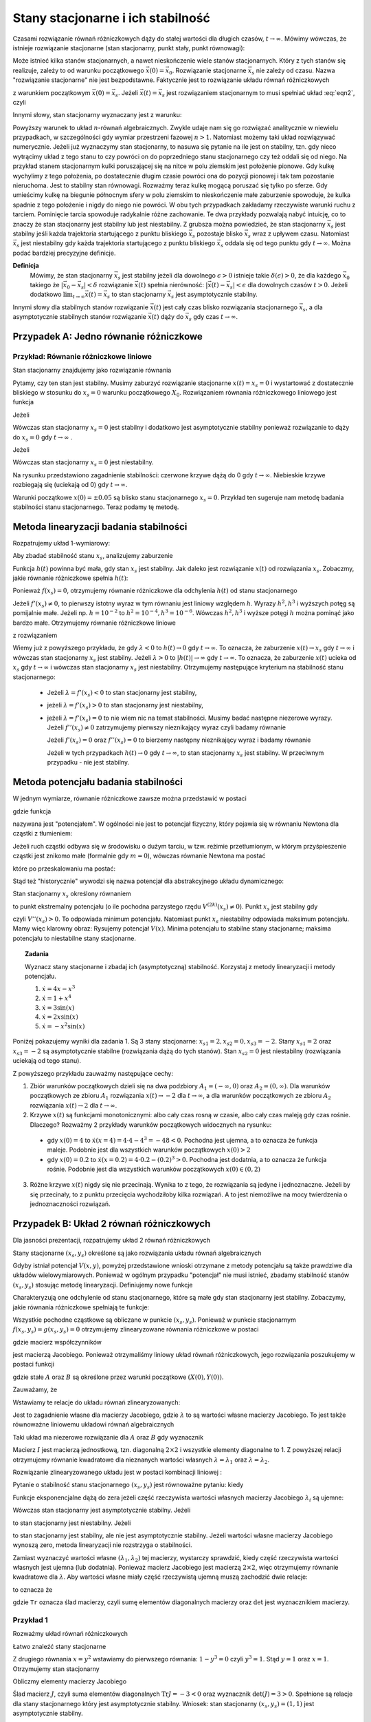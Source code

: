 Stany stacjonarne i ich stabilność
==================================

Czasami rozwiązanie równań różniczkowych dąży do stałej wartości dla długich czasów, :math:`t\to \infty`. Mówimy wówczas, że istnieje rozwiązanie stacjonarne (stan stacjonarny, punkt stały, punkt równowagi): 

.. MATH::
    :label: eqn1

    \lim_{t \to \infty}  \vec x(t) = \vec x_s

Może istnieć kilka stanów stacjonarnych, a nawet nieskończenie wiele stanów stacjonarnych. Który z tych stanów się realizuje,  zależy to od warunku początkowego :math:`\vec x(0) = \vec x_0`. Rozwiązanie stacjonarne :math:`\vec x_s` nie zależy od czasu. Nazwa "rozwiązanie stacjonarne" nie jest bezpodstawne. Faktycznie jest to rozwiązanie układu równań  różniczkowych  

.. MATH::
    :label: eqn2

    \frac{d\vec x}{dt} = \vec F(\vec x), \qquad \vec x(0)  = \vec x_0


z warunkiem początkowym :math:`\vec x(0) = \vec x_s`. Jeżeli  :math:`\vec x(t) = \vec x_s` jest rozwiązaniem 
stacjonarnym to musi spełniać układ :eq:`eqn2`, czyli

.. MATH::
    :label: eqn3

    \mbox{jeżeli} \qquad \vec x(t) = \vec x_s \qquad \mbox{to} \qquad \frac{d\vec x(t)}{dt} = \frac{d\vec x_s}{dt}=0 = \vec F(\vec x(t)) = \vec F(\vec x_s)) = 0


Innymi słowy, stan stacjonarny wyznaczany jest z warunku:

.. MATH::
    :label: eqn4

    \vec F(\vec x_s)) = 0


Powyższy warunek to układ :math:`n`-równań algebraicznych. Zwykle udaje  nam się go rozwiązać analitycznie w niewielu przypadkach,  w szczególności gdy wymiar przestrzeni fazowej  :math:`n >1`.  Natomiast możemy taki układ rozwiązywać numerycznie. Jeżeli już wyznaczymy stan stacjonarny, to nasuwa się pytanie na ile jest on stabilny, tzn. gdy nieco wytrącimy układ z tego stanu to czy powróci on do poprzedniego stanu stacjonarnego czy też oddali się od niego.  Na przykład stanem stacjonarnym kulki poruszającej się na nitce w polu ziemskim jest położenie pionowe. Gdy kulkę wychylimy z tego położenia, po dostatecznie długim czasie powróci ona do pozycji pionowej i tak tam pozostanie nieruchoma. Jest to stabilny stan równowagi. Rozważmy teraz kulkę mogącą poruszać się tylko po sferze. Gdy umieścimy kulkę na  biegunie północnym sfery w polu ziemskim to nieskończenie małe zaburzenie spowoduje, że kulka spadnie z tego położenie i nigdy do niego nie powróci. W obu tych przypadkach zakładamy  rzeczywiste warunki ruchu z tarciem. Pominięcie tarcia spowoduje radykalnie różne zachowanie. Te dwa przykłady pozwalają nabyć intuicję, co to znaczy że stan stacjonarny jest stabilny lub jest niestabilny.  Z grubsza można powiedzieć, że stan stacjonarny  :math:`\vec x_s` jest stabilny jeśli każda trajektoria startującego z punktu bliskiego :math:`\vec x_s` pozostaje blisko :math:`\vec x_s` wraz z upływem czasu. Natomiast  :math:`\vec x_s` jest niestabilny gdy każda trajektoria startującego z punktu bliskiego :math:`\vec x_s` oddala się od tego punktu gdy :math:`t\to \infty`.  Można podać bardziej precyzyjne definicje.

**Definicja**
  Mówimy, że stan stacjonarny  :math:`\vec x_s` jest stabilny jeżeli  dla dowolnego :math:`\epsilon >0` istnieje 
  takie :math:`\delta(\epsilon) >0`, że dla każdego :math:`\vec x_0` takiego że :math:`| \vec x_0 -\vec x_s| < \delta`
  rozwiązanie :math:`\vec x(t)` spełnia nierówność: :math:`|\vec x(t) - \vec x_s| < \epsilon` dla dowolnych czasów :math:`t>0`. 
  Jeżeli dodatkowo :math:`\lim_{t\to \infty} \vec x(t)  = \vec x_s` to stan stacjonarny :math:`\vec x_s` jest asymptotycznie stabilny.

Innymi słowy dla stabilnych stanów rozwiązanie :math:`\vec x(t)` jest cały czas blisko rozwiązania stacjonarnego :math:`\vec x_s`, a dla asymptotycznie stabilnych stanów rozwiązanie :math:`\vec x(t)` dąży do :math:`\vec x_s`  gdy czas :math:`t\to \infty`.

 

Przypadek A: Jedno równanie różniczkowe
---------------------------------------

Przykład: Równanie różniczkowe liniowe
++++++++++++++++++++++++++++++++++++++

.. MATH::
    :label: eqn5

    \dot x = \lambda x = f(x), \qquad \lambda  \in R


Stan stacjonarny znajdujemy jako rozwiązanie równania

.. MATH::
    :label: eqn6

    f(x_s) = \lambda x_s =0 \qquad \mbox{stąd otrzymujemy stan stacjonarny} \qquad x_s = 0


Pytamy, czy ten stan jest stabilny. Musimy zaburzyć rozwiązanie stacjonarne :math:`x(t) = x_s = 0` i wystartować z dostatecznie bliskiego w stosunku do :math:`x_s=0` warunku początkowego :math:`X_0`. Rozwiązaniem równania różniczkowego liniowego jest funkcja

.. MATH::
    :label: eqn7

    x(t) = X_0 e^{\lambda t}


Jeżeli

.. MATH::
    :label: eqn8

    \lambda  < 0  \qquad \mbox{ to} \qquad x(t) \to 0 \qquad \mbox{dla wszystkich}  \;   X_0  \;  \mbox{bliskich} \; 0


Wówczas stan stacjonarny :math:`x_s=0` jest stabilny i dodatkowo jest asymptotycznie stabilny ponieważ rozwiązanie to dąży do :math:`x_s =0`  gdy  :math:`t\to \infty` .

Jeżeli

.. MATH::
    :label: eqn9

    \lambda >0  \qquad \mbox{ to} \qquad x(t) \to \infty  \qquad \mbox{dla wszystkich}  \;   X_0  \;  \mbox{bliskich} \; 0


Wówczas stan stacjonarny :math:`x_s=0` jest niestabilny.

.. only:: latex

  .. code-block:: python
      
      p1=plot(exp(-x),(x,0,5),color="red")
      p2=plot(exp(x),(x,0,1))
      p3=plot(-exp(-x),(x,0,5),color="red")
      p4=plot(-exp(x),(x,0,1))
      show(p1+p2+p3+p4,axes_labels=['t','x(t)'])

  .. figure:: images/sage_chI023_01.*
     :align: center
     :alt: fig1

     Stabilość punktów stacjonarnych

.. only:: html

  .. sagecellserver::
      :is_verbatim: True
      
      var('x')
      p1=plot(exp(-x),(x,0,5),color="red")
      p2=plot(exp(x),(x,0,1))
      p3=plot(-exp(-x),(x,0,5),color="red")
      p4=plot(-exp(x),(x,0,1))
      show(p1+p2+p3+p4,figsize=(8,3),axes_labels=['t','x(t)'])

  .. end of input

Na rysunku przedstawiono zagadnienie stabilności:  czerwone krzywe dążą do 0 gdy :math:`t\to \infty`. Niebieskie  krzywe rozbiegają się (uciekają od   0) gdy :math:`t\to \infty`.

Warunki początkowe :math:`x(0)=\pm 0.05` są blisko stanu stacjonarnego :math:`x_s=0`. Przykład ten sugeruje nam metodę badania stabilności stanu stacjonarnego. Teraz podamy tę metodę.

 

Metoda linearyzacji badania stabilności
---------------------------------------

Rozpatrujemy układ 1-wymiarowy:

.. MATH::
    :label: eqn10

    \frac{dx}{dt} = \dot x = f(x), \qquad f(x_s) = 0


Aby zbadać stabilność stanu  :math:`x_s`, analizujemy zaburzenie

.. MATH::
    :label: eqn11

    h(t) = x(t) - x_s,  \qquad  |h(0)| = |x(0) - x_s| < \delta


Funkcja :math:`h(t)` powinna być mała, gdy stan :math:`x_s` jest stabilny. Jak daleko jest rozwiązanie :math:`x(t)` od rozwiązania :math:`x_s`. Zobaczmy, jakie równanie różniczkowe spełnia :math:`h(t)`:

.. MATH::
    :label: eqn12

    \frac{dh}{dt} = \frac{d}{dt} [x(t) - x_s]
    
    = \frac{dx}{dt} = f(x) = f( x_s +h)  = f(x_s) + f'(x_s) h + \frac{1}{2} f''(x_s) h^2 + \frac{1}{3!} f'''(x_s) h^3+ \dots


Ponieważ :math:`f(x_s)=0`, otrzymujemy równanie różniczkowe dla odchylenia :math:`h(t)` od stanu stacjonarnego

.. MATH::
    :label: eqn13

    \frac{dh}{dt} =  f'(x_s) h + \frac{1}{2} f''(x_s) h^2 + \frac{1}{3!} f'''(x_s) h^3+ ....


Jeżeli :math:`f'(x_s) \ne 0`, to pierwszy istotny wyraz w tym równaniu jest liniowy 
względem :math:`h`.  Wyrazy :math:`h^2,  h^3` i wyższych potęg są pomijalnie małe. 
Jeżeli np. :math:`h =10^{-2}` to  :math:`h^2 = 10^{-4},  h^3 = 10^{-6}`. Wówczas 
:math:`h^2,  h^3` i wyższe potęgi :math:`h`  można pominąć jako bardzo małe.  
Otrzymujemy równanie różniczkowe liniowe 

.. MATH::
    :label: eqn14

    \frac{dh}{dt} =\lambda h, \qquad \lambda = f'(x_s)


z rozwiązaniem

.. MATH::
    :label: eqn15

    h(t) = h(0)  e^{\lambda t}


Wiemy już z powyższego przykładu, że gdy :math:`\lambda < 0` to :math:`h(t) \to 0` gdy :math:`t\to \infty`. To oznacza, że  zaburzenie :math:`x(t) \to x_s` gdy  :math:`t \to \infty`  i wówczas stan stacjonarny :math:`x_s` jest stabilny.  Jeżeli  :math:`\lambda > 0` to :math:`|h(t)| \to \infty` gdy :math:`t\to \infty`. To oznacza, że  zaburzenie :math:`x(t)` ucieka od :math:`x_s` gdy  :math:`t \to \infty`  i wówczas stan stacjonarny :math:`x_s` jest niestabilny. Otrzymujemy następujące kryterium na stabilność stanu stacjonarnego:

  * Jeżeli :math:`\lambda = f'(x_s) < 0` to  stan stacjonarny jest stabilny,

  * jeżeli :math:`\lambda = f'(x_s) > 0` to  stan stacjonarny jest niestabilny,

  * jeżeli :math:`\lambda = f'(x_s) = 0` to  nie wiem nic na temat stabilności. Musimy badać następne niezerowe wyrazy.  Jeżeli :math:`f''(x_s) \ne 0` zatrzymujemy pierwszy nieznikający wyraz czyli  badamy równanie

    .. MATH::
        :label: eqn16

        \frac{dh}{dt} =\gamma h^2, \qquad \gamma  =  \frac{1}{2}f''(x_s)


    Jeżeli  :math:`f'(x_s) =0` oraz :math:`f''(x_s) =0` to  bierzemy następny nieznikający wyraz i badamy równanie

    .. MATH::
        :label: eqn17

         \frac{dh}{dt} =\nu h^3, \qquad \nu  =    \frac{1}{3!} f'''(x_s) 


    Jeżeli w tych przypadkach :math:`h(t) \to 0` gdy :math:`t\to \infty`, to  stan stacjonarny :math:`x_s` jest stabilny. W przeciwnym przypadku  - nie jest stabilny.

 
Metoda potencjału badania stabilności
-------------------------------------

W jednym wymiarze, równanie różniczkowe  zawsze można przedstawić w postaci


.. MATH::
    :label: eqn18

    \frac{dx}{dt} = \dot x = f(x) = -\frac{dV(x)}{dx} = -V'(x), \qquad f(x_s) = 0


gdzie funkcja

.. MATH::
    :label: eqn19

    V(x) = -\int f(x)  dx 


nazywana jest "potencjałem".  W ogólności nie jest to potencjał fizyczny, który pojawia się w równaniu Newtona  dla cząstki z tłumieniem:

.. MATH::
    :label: eqn20

    m \ddot x + \gamma \dot x = -V'(x)


Jeżeli ruch cząstki odbywa się w środowisku o dużym  tarciu, w tzw. reżimie przetłumionym, w którym przyśpieszenie cząstki jest znikomo małe (formalnie gdy :math:`m=0`), wówczas równanie Newtona ma postać

.. MATH::
    :label: eqn21

    \gamma \dot x = -V'(x)


które po przeskalowaniu ma postać:

.. MATH::
    :label: eqn22

    \dot x = -\frac{1}{\gamma} V'(x) = - {\tilde V} '(x)


Stąd też "historycznie" wywodzi się nazwa potencjał dla abstrakcyjnego układu dynamicznego: 

.. MATH::
    :label: eqn23

     \dot x = f(x) = -V'(x)


Stan stacjonarny :math:`x_s` określony równaniem

.. MATH::
    :label: eqn24

    f(x_s) = -V'(x_s) = 0


to punkt ekstremalny potencjału (o ile  pochodna parzystego rzędu :math:`V^{(2k)}(x_s) \ne 0`).  Punkt :math:`x_s` jest stabilny gdy

.. MATH::
    :label: eqn25

    \lambda = f'(x_s) = - V''(x_s) < 0


czyli :math:`V''(x_s) > 0`. To odpowiada minimum potencjału. Natomiast punkt :math:`x_s`  niestabilny odpowiada maksimum potencjału. Mamy więc klarowny obraz: Rysujemy potencjał :math:`V(x)`. Minima potencjału to stabilne stany stacjonarne; maksima potencjału to niestabilne stany stacjonarne.

.. topic:: Zadania

  Wyznacz stany stacjonarne i zbadaj ich (asymptotyczną) stabilność. Korzystaj z metody linearyzacji i metody potencjału.  

  1. :math:`\dot x = 4 x - x^3`

  2. :math:`\dot x = 1+x^4`

  3. :math:`\dot x =3 \sin(x)`

  4. :math:`\dot x =2x \sin(x)`

  5. :math:`\dot x =-x^2 \sin(x)`

Poniżej pokazujemy wyniki dla zadania 1. Są 3 stany stacjonarne: 
:math:`x_{s1} = 2,  x_{s2} = 0,  x_{s3} = -2`. Stany  :math:`x_{s1} = 2`  
oraz  :math:`x_{s3} = -2`  są asymptotycznie stabilne (rozwiązania dążą 
do tych stanów). Stan :math:`x_{s2} = 0`  jest niestabilny (rozwiązania 
uciekają od tego stanu).

.. only:: latex

  .. code-block:: python

      var('x,y,z,u,Z,Y,t')
      T0 = srange(0,1.5,0.01)
      f11 = 4*x-x^3
      f12 = 4*y-y^3
      f13 = 4*z-z^3
      f15 = 4*u-u^3
      f16 = 0
      de = vector([f11,f12,f13,0,0,f15])
      ic = [4,0.2,-0.2,2,-2,-4]
      sol5=desolve_odeint(de,ic,T0,[x,y,z,Z,Y,u])
      line(zip(T0,sol5[:,0]),figsize=(7, 4))+\
       line(zip(T0,sol5[:,1]),color='red')+\
       line(zip(T0,sol5[:,2]),color='green')+\
       line(zip(T0,sol5[:,4]),color='gray')+\
       line(zip(T0,sol5[:,5]),color='black')+\
       line(zip(T0,sol5[:,3]),color='violet')

  .. figure:: images/sage_chI023_02.*
     :align: center
     :alt: fig1

     Stabilość punktów stacjonarnych




.. only:: html

  .. sagecellserver::
      :is_verbatim: True

      var('x,y,z,u,Z,Y,t')
      T0 = srange(0,1.5,0.01)
      f11=4*x-x^3
      f12=4*y-y^3
      f13=4*z-z^3
      f15=4*u-u^3
      f16=0
      sol5=desolve_odeint(vector([f11,f12,f13,0,0,f15]),[4,0.2,-0.2,2,-2,-4],T0,[x,y,z,Z,Y,u])
      line(zip(T0,sol5[:,0]),figsize=(7, 4))+\
       line(zip(T0,sol5[:,1]),color='red')+\
       line(zip(T0,sol5[:,2]),color='green')+\
       line(zip(T0,sol5[:,4]),color='gray')+\
       line(zip(T0,sol5[:,5]),color='black')+\
       line(zip(T0,sol5[:,3]),color='violet',axes_labels=['t','x(t)'])

  .. end of input

Z powyższego przykładu zauważmy następujące cechy:

1.  Zbiór warunków początkowych dzieli się na dwa podzbiory :math:`A_1 = (-\infty, 0)` oraz  :math:`A_2=(0, \infty)`. Dla warunków  początkowych ze zbioru :math:`A_1` rozwiązania :math:`x(t) \to -2` dla :math:`t\to\infty`, a  dla warunków  początkowych ze zbioru :math:`A_2` rozwiązania :math:`x(t) \to 2` dla :math:`t\to\infty`.

2. Krzywe :math:`x(t)`  są funkcjami monotonicznymi: albo cały czas rosną w czasie, albo cały czas maleją gdy czas rośnie. Dlaczego? Rozważmy  2 przykłady warunków początkowych widocznych na rysunku:

  * gdy :math:`x(0) = 4` to :math:`\dot x (x=4) = 4\cdot 4 -4^3 = -48 < 0`.   Pochodna jest ujemna, a to oznacza że funkcja maleje. Podobnie jest dla wszystkich warunków początkowych :math:`x(0) > 2`

  * gdy :math:`x(0) = 0.2` to :math:`\dot x (x=0.2) = 4\cdot 0.2 -(0.2)^3 > 0`.  Pochodna jest dodatnia, a to oznacza że funkcja rośnie. Podobnie jest dla wszystkich warunków początkowych :math:`x(0)  \in (0, 2)`

3. Różne krzywe :math:`x(t)` nigdy się nie przecinają. Wynika to z tego, że rozwiązania są jedyne i jednoznaczne. Jeżeli by się przecinały,  to z punktu przecięcia wychodziłoby kilka rozwiązań. A to jest niemożliwe na mocy twierdzenia o jednoznaczności rozwiązań.


Przypadek B: Układ  2 równań różniczkowych
------------------------------------------

Dla jasności prezentacji, rozpatrujemy układ 2 równań różniczkowych

.. MATH::
    :label: eqn26

    \dot x = f(x, y),
    
    \dot y = g(x, y).


Stany stacjonarne :math:`(x_s, y_s)`  określone są jako rozwiązania układu równań algebraicznych

.. MATH::
    :label: eqn27

    f(x_s, y_s)=0,
    
    g(x_s, y_s) =0.


Gdyby istniał potencjał :math:`V(x, y)`, powyżej przedstawione wnioski otrzymane z metody potencjału są  także prawdziwe dla układów wielowymiarowych. Ponieważ w ogólnym  przypadku "potencjał" nie musi istnieć,  zbadamy  stabilność stanów   :math:`(x_s, y_s)`  stosując metodę linearyzacji. Definiujemy  nowe funkcje

.. MATH::
    :label: eqn28

    X(t) = x(t) - x_s,
    
    Y(t)=y(t)-y_s.


Charakteryzują one odchylenie od stanu stacjonarnego, które są małe gdy stan stacjonarny jest stabilny. Zobaczymy, jakie równania różniczkowe spełniają te funkcje:

.. MATH::
    :label: eqn29

    \dot X(t) = \dot x(t) - \dot x_s  = \dot x(t) =
    
    = f(x(t), y(t)) = f(x_s +X(t), y_s + Y(t))  = f(x_s, y_s) + \frac{\partial f}{\partial x}  X + \frac{\partial f}{\partial y} Y+ ...


.. MATH::
    :label: eqn30

     \dot Y(t)= \dot y(t) - \dot y_s  = \dot y(t) =
     
     =  g(x(t), y(t)) =g(x_s +X(t), y_s + Y(t))  = g(x_s, y_s) + \frac{\partial g}{\partial x}  X + \frac{\partial g}{\partial y} Y + ...


Wszystkie pochodne cząstkowe są obliczane w punkcie :math:`(x_s, y_s)`. Ponieważ w punkcie stacjonarnym :math:`f(x_s, y_s)=g(x_s, y_s)=0` otrzymujemy zlinearyzowane równania różniczkowe w postaci

.. MATH::
    :label: eqn31

    \dot X =  a_{11} X +  a_{12} Y


.. MATH::
    :label: eqn32

     \dot Y=  a_{21} X +  a_{22} Y 


gdzie macierz współczynników

.. MATH::
    :label: eqn33

     \qquad \quad J = \begin{bmatrix}\frac{ \partial f}{\partial x}& \frac{\partial f}{\partial y}\\ \frac{\partial g}{\partial x}& \frac{\partial g}{\partial y}  \end{bmatrix}  =   \begin{bmatrix}a_{11} &  a_{12} \\ a_{21}& a_{22}  \end{bmatrix}   \qquad \mbox{obliczona w punkcie} \quad (x_s, y_s)


jest macierzą Jacobiego. Ponieważ otrzymaliśmy liniowy układ równań różniczkowych,  jego rozwiązania poszukujemy w postaci funkcji

.. MATH::
    :label: eqn34

    X(t) = A e^{\lambda t}, \qquad  Y(t) = B e^{\lambda t}


gdzie stałe :math:`A` oraz :math:`B` są określone przez warunki początkowe :math:`(X(0), Y(0))`.

Zauważamy, że

.. MATH::
    :label: eqn35

     \dot X = \lambda X, \qquad \dot Y = \lambda  Y


Wstawiamy te relacje do  układu równań zlinearyzowanych:

.. MATH::
    :label: eqn36

    \lambda X = a_{11} A +  a_{12} B


.. MATH::
    :label: eqn37

     \lambda  Y=  a_{21} A +  a_{22} B 


Jest to zagadnienie własne dla macierzy Jacobiego, gdzie :math:`\lambda` to są wartości własne macierzy Jacobiego. To   jest także  równoważne liniowemu układowi równań algebraicznych 

.. MATH::
    :label: eqn38

    \ (a_{11} - \lambda) A +  a_{12} B  = 0 


.. MATH::
    :label: eqn39

    a_{21} A +  (a_{22} -\lambda) B  = 0 


Taki układ ma niezerowe rozwiązanie dla :math:`A` oraz :math:`B` gdy wyznacznik

.. MATH::
    :label: eqn40

    \det (J-\lambda I) = \left| \begin{array}{cc} a_{11} -\lambda &  a_{12} \\ a_{21}& a_{22} - \lambda  \end{array} \right| = (a_{11} -\lambda) ( a_{22} -\lambda) -a_{12} a_{21} =
    
    = \lambda^2  - (a_{11} +a_{22} ) \lambda +a_{11} a_{22} -a_{12} a_{21} = 0


Macierz :math:`I` jest macierzą jednostkową, tzn. diagonalną :math:`2\times 2` i wszystkie elementy diagonalne to 1. Z powyższej relacji  otrzymujemy równanie kwadratowe dla nieznanych wartości  własnych :math:`\lambda = \lambda_1`  oraz :math:`\lambda = \lambda_2`. 

Rozwiązanie zlinearyzowanego układu jest w postaci kombinacji liniowej :

.. MATH::
    :label: eqn41

    X(t) = A_1  e^{\lambda_1 t} + A_2 e^{\lambda_2 t}, \qquad  Y(t) = B_1 e^{\lambda_1 t} +  B_2 e^{\lambda_2 t}


Pytanie o stabilność stanu stacjonarnego :math:`(x_s, y_s)` jest równoważne pytaniu: kiedy

.. MATH::
    :label: eqn42

    \lim_{t\to \infty} X(t) = 0  \qquad \lim_{t\to \infty} Y(t) = 0


Funkcje eksponencjalne dążą do zera jeżeli część rzeczywista  wartości własnych macierzy Jacobiego :math:`\lambda_i` są  ujemne:

.. MATH::
    :label: eqn43

     Re(\lambda_1) < 0, \qquad Re(\lambda_2) < 0


Wówczas stan stacjonarny jest asymptotycznie stabilny. Jeżeli 

.. MATH::
    :label: eqn44

     Re(\lambda_1) > 0, \qquad \mbox{i/lub} \qquad Re(\lambda_2) >  0


to stan stacjonarny jest niestabilny. Jeżeli 

.. MATH::
    :label: eqn45

     Re(\lambda_1) = Re(\lambda_2) =  0


to stan stacjonarny jest stabilny, ale nie  jest asymptotycznie stabilny. Jeżeli wartości własne macierzy Jacobiego wynoszą zero, metoda linearyzacji nie rozstrzyga o stabilności.

Zamiast wyznaczyć wartości własne :math:`(\lambda_{1}, \lambda_{2})` tej macierzy, wystarczy sprawdzić, kiedy część rzeczywista wartości własnych jest ujemna (lub dodatnia).  Ponieważ macierz Jacobiego jest macierzą :math:`2 \times 2`, więc otrzymujemy równanie kwadratowe  dla :math:`\lambda`. Aby wartości własne miały część rzeczywistą ujemną muszą zachodzić dwie relacje:

.. MATH::
    :label: eqn46

    \lambda_1 + \lambda_2  = a_{11}  + a_{22} <0  \quad \mbox{oraz} \quad \lambda_1 \; \lambda_2 = a_{11} a_{22}  -a_{12}a_{21} > 0,
     
to oznacza że

.. MATH::
    :label: eqn46a
     
    \mbox{Tr} \, J < 0, \qquad \det \,J > 0


gdzie ``Tr`` oznacza ślad macierzy, czyli sumę elementów diagonalnych macierzy oraz :math:`\det` jest wyznacznikiem macierzy.

 

Przykład 1
++++++++++

Rozważmy układ równań różniczkowych

.. MATH::
    :label: eqn47

    \dot x= 1-xy = f(x, y),
    
    \dot y = x-y^2 = g(x, y).


Łatwo znaleźć stany stacjonarne

.. MATH::
    :label: eqn48

     1-xy = 0,
     
     x-y^2 = 0.


Z drugiego równania :math:`x=y^2` wstawiamy do pierwszego równania: :math:`1-y^3=0` czyli :math:`y^3=1`. Stąd :math:`y=1` oraz :math:`x=1`. Otrzymujemy stan stacjonarny

.. MATH::
    :label: eqn49

    (x_s, y_s) = (1, 1)


Obliczmy elementy macierzy Jacobiego

.. MATH::
    :label: eqn50

     \qquad \quad J = \begin{bmatrix}\frac{ \partial f}{\partial x}& \frac{\partial f}{\partial y}\\ \frac{\partial g}{\partial x}& \frac{\partial g}{\partial y}  \end{bmatrix}  =   \begin{bmatrix}-y & -x \\ 1& -2y  \end{bmatrix}    =  \begin{bmatrix}-1 & -1 \\ 1& -2  \end{bmatrix}\qquad \mbox{w punkcie} \quad (x=1, y=1)


Ślad macierz :math:`J`, czyli suma elementów diagonalnych :math:`\mbox{Tr} J = -3 < 0` oraz wyznacznik :math:`\det(J) = 3 > 0`. Spełnione są relacje dla stany stacjonarnego który jest asymptotycznie stabilny. Wniosek: stan stacjonarny :math:`(x_s, y_s) = (1, 1)` jest asymptotycznie stabilny.

Można sprawdzić to, wyliczając explicite wartości własne macierzy Jacobiego:

.. MATH::
    :label: eqn51

    \lambda_1 = \frac{1}{2} (-3+i \sqrt 3), \qquad \lambda_1 = \frac{1}{2} (-3-i \sqrt 3)


Ich części rzeczywiste są ujemne:  :math:`\Re(\lambda_1) = -3/2,  \Re(\lambda_2) = -3/2`. 

 
Przypadek C: Stabilność stanów stacjonarnych układów wielowymiarowych 
--------------------------------------------------------------------- 

Dla układu równań różniczkowych o wymiarze większym niż 2 stosujemy te same metody co dla układu 2 równań różniczkowych.  Oczywiście istnieje więcej różnych przypadków i większe bogactwo własności  stanów stacjonarnych.  Nie będziemy przedstawiali tu przypadku o dowolnym wymiarze. Rozważymy przypadek 3 równań, aby pokazać podobieństwo do przypadku 2 równań. Analizujemy układ 3 równań różniczkowych:

.. MATH::
    :label: eqn52

    \dot x = F_1(x, y, z), \quad x(0) = x_0,
    
    \dot y = F_2(x, y, z),  \quad y(0) = y_0,
    
    \dot z = F_3(x, y, z),  \quad z(0) = z_0.


Stany stacjonarne są określone przez rozwiązania układu równań algebraicznych:

.. MATH::
    :label: eqn53

    F_1(x, y, z) = 0, \quad  F_2(x, y, z) = 0,  \quad  F_3(x, y, z)=0


Z równań tych otrzymujemy  stan stacjonarny   :math:`(x, y, z,) = (x_{s}, y_{s}, z_s)`. Następnie obliczmy macierz Jacobiego 

.. MATH::
    :label: eqn54

     J = \begin{bmatrix}\frac{ \partial F_1}{\partial x}& \frac{\partial F_1}{\partial y}&\frac{ \partial F_1}{\partial z}\\ \frac{ \partial F_2}{\partial x}&  \frac{ \partial F_2}{\partial y} &\frac{ \partial F_2}{\partial z} \\ \frac{ \partial F_3}{\partial x}& \frac{ \partial F_3}{\partial y}&\frac{ \partial F_3}{\partial z} \end{bmatrix}


Obliczmy  macierz Jacobiego w punkcie stacjonarnym :math:`J=J(x_s, y_s, z_s)`.  W ten sposób otrzymujemy macierz liczbową. Kolejnym krokiem jest znalezienie wartości własnych :math:`\lambda = \lambda_i   (i=1, 2, 3)`   tej macierzy, czyli rozwiązanie  wielomianu 3-go stopnia dla :math:`\lambda`:

.. MATH::
    :label: eqn55

     \det (J -\lambda I)  = \left| \begin{array}{ccc}\frac{ \partial F_1}{\partial x} -\lambda & \frac{\partial F_1}{\partial y}&\frac{ \partial F_1}{\partial z}\\ \frac{ \partial F_2}{\partial x}&  \frac{ \partial F_2}{\partial y} -\lambda &\frac{ \partial F_2}{\partial z} \\ \frac{ \partial F_3}{\partial x}& \frac{ \partial F_3}{\partial y}&\frac{ \partial F_3}{\partial z} -\lambda \end{array} \right| =  0


Macierz :math:`I` jest macierzą jednostkową, tzn. diagonalną :math:`3\times 3` i wszystkie elementy diagonalne to 1.

Jeżeli części  rzeczywiste  wszystkich wartości własnych macierzy Jacobiego :math:`\lambda_i` są  ujemne:

.. MATH::
    :label: eqn56

     \Re(\lambda_1) < 0, \qquad \Re(\lambda_2) < 0, \qquad \Re(\lambda_3) < 0


to  stan stacjonarny jest asymptotycznie stabilny. Jeżeli  chociaż jedna z wartości własnych :math:`\lambda_i` ma część rzeczywistą dodatnią

.. MATH::
    :label: eqn57

     \Re(\lambda_1) > 0, \qquad \mbox{i/lub} \qquad \Re(\lambda_2) >  0, \qquad \mbox{i/lub} \qquad \Re(\lambda_3) >  0


to stan stacjonarny jest niestabilny.

W przypadkach wielowymiarowych wygodnie jest stosować metody numeryczne. Obliczanie wartości własnych macierzy jest numerycznie zadaniem łatwym.

 

Przykład 2: Model Lorenza
+++++++++++++++++++++++++

.. MATH::
    :label: eqn58

    \dot x = \sigma (y-x) = F_1(x, y,  z), \qquad x(0) = x_0,
    
    \dot y = x(\rho - z) -y = F_2(x, y,  z), \qquad y(0) = y_0,
    
    \dot z = x y - \beta z = F_3(x, y,  z), \qquad z(0) = z_0.


gdzie wszystkie parametry są dodatnie: :math:`\sigma, \rho, \beta > 0`.

Znajdujemy stany stacjonarne czyli rozwiązujemy układ równań algebraicznych

.. MATH::       
    :label: eqn59

    \sigma (y-x) =0,
    
    x(\rho - z) -y = 0,
    
    x y - \beta z = 0.


Możemy posłużyć się programem w Sage, ale układ ten jest na tyle prosty, że możemy go rozwiązać  sami. Z pierwszego równania wynika, że

.. MATH::
    :label: eqn60

    y=x,


z trzeciego równania otrzymujemy

.. MATH::
    :label: eqn61

    z= \frac{1}{\beta} x^2.


Teraz wstawiamy :math:`x` oraz :math:`z` do drugiego równania otrzymując relację:

.. MATH::
    :label: eqn62

    x \rho - x   {\frac{1}{\beta} }x^2 -x=0,


czyli

.. MATH::
    :label: eqn63

    x [ \rho - 1  - {\frac{1}{\beta} }x^2]=0.


Ta relacja jest prosta i wynika z niej że

.. MATH::
    :label: eqn64

    x= x_1 = 0 \quad \mbox{lub} \quad x=  x_2 = \sqrt{\beta ( \rho -1)} \quad \mbox{lub} \quad x= x_3 =  - \sqrt{\beta ( \rho -1)}


Otrzymujemy 3 stany stacjonarne:

.. MATH::
    :label: eqn65

    P_1 = (x_1, y_1, z_1) =  (0, 0, 0),
    
    P_2 = (x_2, y_2, z_2) =  ( \sqrt{\beta ( \rho -1)}, \sqrt{\beta ( \rho -1)}, \rho - 1),
    
    P_3 = (x_3, y_3, z_3) =  ( - \sqrt{\beta ( \rho -1)}, -  \sqrt{\beta ( \rho -1)}, \rho - 1).


Dla każdego stanu stacjonarnego musimy zbadać jego stabilność analizując zagadnienie własne dla macierzy Jacobiego. No to do dzieła...


.. only:: latex

  .. code-block:: python

      #kilka zmiennych
      var('x y z sigma rho beta alpha')
      #i kilka zalozen
      assume(sigma>0)
      assume(rho>0)
      assume(beta>0)
      #definiujemy rownania rozniczkowe
      F1 = sigma*(y-x)
      F2 = x*(rho-z) - y
      F3 = x*y - beta*z
      #stany stacjonarne
      rozw = solve([F1==0,F2==0,F3==0],[x,y,z])
      P1 = rozw[2]
      P2 = rozw[0]
      P3 = rozw[1]
      #macierz Jakobiego
      J = matrix([
      [diff(F1,x),diff(F1,y),diff(F1,z)],
      [diff(F2,x),diff(F2,y),diff(F2,z)],
      [diff(F3,x),diff(F3,y),diff(F3,z)]
      ])
      #analiza stabilnosci
      punkt='P1' # lub 'P2','P3'
      ##automatycznie
      P = dict(zip(['P1','P2','P3'],[P1,P2,P3]))[punkt]
      J = matrix([
      [
      diff(F1,x)(x=P[0].rhs(),y=P[1].rhs(),z=P[2].rhs()),
      diff(F1,y)(x=P[0].rhs(),y=P[1].rhs(),z=P[2].rhs()),
      diff(F1,z)(x=P[0].rhs(),y=P[1].rhs(),z=P[2].rhs())
      ],
      [
      diff(F2,x)(x=P[0].rhs(),y=P[1].rhs(),z=P[2].rhs()),
      diff(F2,y)(x=P[0].rhs(),y=P[1].rhs(),z=P[2].rhs()),
      diff(F2,z)(x=P[0].rhs(),y=P[1].rhs(),z=P[2].rhs())
      ],
      [
      diff(F3,x)(x=P[0].rhs(),y=P[1].rhs(),z=P[2].rhs()),
      diff(F3,y)(x=P[0].rhs(),y=P[1].rhs(),z=P[2].rhs()),
      diff(F3,z)(x=P[0].rhs(),y=P[1].rhs(),z=P[2].rhs())
      ]
      ])
      #zagadnienie własne macierzy
      dJ = det(J - alpha*matrix(3,3,1)) == 0
      rozwdJ1 = solve(dJ,alpha)
      b,s,r = 1,2,3
      i, j = 0, 0
      for a in rozwdJ1:
        j+=1
        buf = real(a.rhs()(rho=r,beta=b,sigma=s))
        if buf > 0: i += 1
      print "Dla beta=%s, sigma=%s, rho=%s"%(b,s,r)
      print "%s %sjest punktem stabilnym"%(punkt,"" if i == 0 else "nie ")


.. only:: html

  .. sagecellserver::
      :is_verbatim: True

      #kilka zmiennych
      reset()
      var('x y z sigma rho beta alpha')
      #i kilka zalozen
      assume(sigma>0)
      assume(rho>0)
      assume(beta>0)
      #definiujemy rownania rozniczkowe
      F1 = sigma*(y-x)
      F2 = x*(rho-z) - y
      F3 = x*y - beta*z
      html.table([['$F_1$','$F_2$','$F_3$'],[F1,F1,F3]])
      print "stany stacjonarne"
      rozw = solve([F1==0,F2==0,F3==0],[x,y,z])
      P1 = rozw[2]
      P2 = rozw[0]
      P3 = rozw[1]
      html.table([['$P_1$','$P_2$','$P_3$'],[P1,P2,P3]])
      print 'Macierz Jakobiego'
      J = matrix([
      [diff(F1,x),diff(F1,y),diff(F1,z)],
      [diff(F2,x),diff(F2,y),diff(F2,z)],
      [diff(F3,x),diff(F3,y),diff(F3,z)]
      ])
      show(J)
      #################
      #wybieramy punkt#
      #################
      punkt='P2' # lub 'P2','P3'
      ###################
      #badamy stabilnosc#
      ###################
      P = dict(zip(['P1','P2','P3'],[P1,P2,P3]))[punkt]
      J = matrix([
      [
      diff(F1,x)(x=P[0].rhs(),y=P[1].rhs(),z=P[2].rhs()),
      diff(F1,y)(x=P[0].rhs(),y=P[1].rhs(),z=P[2].rhs()),
      diff(F1,z)(x=P[0].rhs(),y=P[1].rhs(),z=P[2].rhs())
      ],
      [
      diff(F2,x)(x=P[0].rhs(),y=P[1].rhs(),z=P[2].rhs()),
      diff(F2,y)(x=P[0].rhs(),y=P[1].rhs(),z=P[2].rhs()),
      diff(F2,z)(x=P[0].rhs(),y=P[1].rhs(),z=P[2].rhs())
      ],
      [
      diff(F3,x)(x=P[0].rhs(),y=P[1].rhs(),z=P[2].rhs()),
      diff(F3,y)(x=P[0].rhs(),y=P[1].rhs(),z=P[2].rhs()),
      diff(F3,z)(x=P[0].rhs(),y=P[1].rhs(),z=P[2].rhs())
      ]
      ])
      print "macierz Jakobiego w punkcie %s"%punkt
      show(P)
      show(J)
      #zagadnienie własne macierzy
      dJ = det(J - alpha*matrix(3,3,1)) == 0
      rozwdJ1 = solve(dJ,alpha)
      #show(rozwdJ1)
      b = 1
      s = 2
      r = 3
      i, j = 0, 0
      for a in rozwdJ1:
       j+=1
       print "sprawdzamy"
       print "wartość własna alpha_%d"%(j)
       buf = real(a.rhs()(rho=r,beta=b,sigma=s))
       show(n(buf))
       if buf < 0:
           print "jest < 0"
       else:
           print "jest > 0"
           i += 1
      print "\n"
      print "Wynika z tego, że dla"
      print "beta=%s, sigma=%s, rho=%s"%(b,s,r)
      html("<h1>%s %sjest punktem stabilnym</h1>"%(punkt,"" if i == 0 else "nie "))

  .. end of input


 

